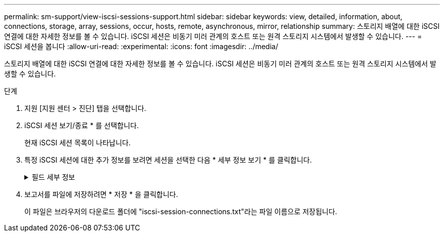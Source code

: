 ---
permalink: sm-support/view-iscsi-sessions-support.html 
sidebar: sidebar 
keywords: view, detailed, information, about, connections, storage, array, sessions, occur, hosts, remote, asynchronous, mirror, relationship 
summary: 스토리지 배열에 대한 iSCSI 연결에 대한 자세한 정보를 볼 수 있습니다. iSCSI 세션은 비동기 미러 관계의 호스트 또는 원격 스토리지 시스템에서 발생할 수 있습니다. 
---
= iSCSI 세션을 봅니다
:allow-uri-read: 
:experimental: 
:icons: font
:imagesdir: ../media/


[role="lead"]
스토리지 배열에 대한 iSCSI 연결에 대한 자세한 정보를 볼 수 있습니다. iSCSI 세션은 비동기 미러 관계의 호스트 또는 원격 스토리지 시스템에서 발생할 수 있습니다.

.단계
. 지원 [지원 센터 > 진단] 탭을 선택합니다.
. iSCSI 세션 보기/종료 * 를 선택합니다.
+
현재 iSCSI 세션 목록이 나타납니다.

. 특정 iSCSI 세션에 대한 추가 정보를 보려면 세션을 선택한 다음 * 세부 정보 보기 * 를 클릭합니다.
+
.필드 세부 정보
[%collapsible]
====
[cols="1a,3a"]
|===
| 항목 | 설명 


 a| 
세션 식별자(SSID)
 a| 
iSCSI 이니시에이터와 iSCSI 타겟 간의 세션을 식별하는 16진수 문자열입니다. SSID는 ISID와 TPGT로 구성됩니다.



 a| 
이니시에이터 세션 ID(ISID)
 a| 
세션 식별자의 이니시에이터 부분입니다. 초기자는 로그인 중에 ISID를 지정합니다.



 a| 
대상 포털 그룹
 a| 
iSCSI 타겟입니다.



 a| 
대상 포털 그룹 태그(TPGT)
 a| 
세션 식별자의 대상 부분. iSCSI 대상 포털 그룹의 16비트 숫자 식별자입니다.



 a| 
이니시에이터 iSCSI 이름입니다
 a| 
이니시에이터의 전 세계에서 고유한 이름입니다.



 a| 
이니시에이터 iSCSI 레이블
 a| 
System Manager에 설정된 사용자 레이블입니다.



 a| 
이니시에이터 iSCSI 별칭입니다
 a| 
iSCSI 노드와 연결할 수도 있는 이름입니다. 별칭을 사용하면 조직에서 사용자에게 친숙한 문자열을 iSCSI 이름과 연결할 수 있습니다. 그러나 별칭은 iSCSI 이름을 대체하는 것이 아닙니다. 이니시에이터 iSCSI 별칭은 호스트에서만 설정할 수 있고 System Manager에서는 설정할 수 없습니다



 a| 
호스트
 a| 
스토리지 배열에 입력 및 출력을 전송하는 서버입니다.



 a| 
연결 ID(CID)
 a| 
이니시에이터와 타겟 간의 세션 내 접속에 대한 고유한 이름입니다. 초기자는 이 ID를 생성하여 로그인 요청 중에 대상에 제공합니다. 연결이 닫히라는 로그아웃 중에도 연결 ID가 표시됩니다.



 a| 
이더넷 포트 식별자입니다
 a| 
연결과 관련된 컨트롤러 포트입니다.



 a| 
이니시에이터 IP 주소입니다
 a| 
이니시에이터의 IP 주소입니다.



 a| 
협상된 로그인 매개 변수
 a| 
iSCSI 세션 로그인 중에 트랜잭션되는 매개 변수입니다.



 a| 
인증 방법
 a| 
iSCSI 네트워크에 액세스할 사용자를 인증하는 기술입니다. 유효한 값은 * CHAP * 및 * 없음 * 입니다.



 a| 
헤더 다이제스트 방법입니다
 a| 
iSCSI 세션에 대해 가능한 헤더 값을 표시하는 기술입니다. HeaderDigest 및 DataDigest는 * None * 또는 * CRC32C * 일 수 있습니다. 두 가지 모두 기본값은 * 없음 * 입니다.



 a| 
데이터 다이제스트 방법입니다
 a| 
iSCSI 세션에 대해 가능한 데이터 값을 표시하는 기술입니다. HeaderDigest 및 DataDigest는 * None * 또는 * CRC32C * 일 수 있습니다. 두 가지 모두 기본값은 * 없음 * 입니다.



 a| 
최대 연결 수
 a| 
iSCSI 세션에 허용되는 최대 연결 수입니다. 최대 연결 수는 1 ~ 4입니다. 기본값은 * 1 * 입니다.



 a| 
대상 별칭
 a| 
대상과 연관된 레이블입니다.



 a| 
이니시에이터 별칭입니다
 a| 
이니시에이터와 연결된 레이블입니다.



 a| 
대상 IP 주소입니다
 a| 
iSCSI 세션의 타겟의 IP 주소입니다. DNS 이름은 지원되지 않습니다.



 a| 
초기 R2T
 a| 
초기 전송 준비 상태입니다. 상태는 * 예 * 또는 * 아니요 * 일 수 있습니다.



 a| 
최대 버스트 길이
 a| 
이 iSCSI 세션의 최대 SCSI 페이로드(바이트) 최대 버스트 길이는 512에서 262,144(256KB)입니다. 기본값은 * 262,144(256KB) * 입니다.



 a| 
첫 번째 버스트 길이
 a| 
이 iSCSI 세션에 대한 요청되지 않은 데이터의 SCSI 페이로드입니다. 첫 번째 버스트 길이는 512에서 131,072(128KB)일 수 있습니다. 기본값은 * 65,536(64KB) * 입니다.



 a| 
기본 대기 시간입니다
 a| 
연결 종료 또는 연결 재설정 후 연결을 시도하기 전에 대기하는 최소 시간(초)입니다. 기본 대기 시간은 0에서 3600 사이입니다. 기본값은 * 2 * 입니다.



 a| 
기본 유지 시간
 a| 
연결 종료 또는 연결 재설정 후에도 연결이 가능한 최대 시간(초)입니다. 기본 유지 시간은 0에서 3600 사이입니다. 기본값은 * 20 * 입니다.



 a| 
최대 미결 R2T
 a| 
이 iSCSI 세션에 대해 최대 "전송 준비 완료" 수입니다. 전송 준비 완료 최대 값은 1에서 16 사이의 값일 수 있습니다. 기본값은 * 1 * 입니다.



 a| 
복구 수준 오류
 a| 
이 iSCSI 세션에 대한 오류 복구 수준입니다. 오류 복구 레벨 값은 항상 * 0 * 으로 설정됩니다.



 a| 
최대 수신 데이터 세그먼트 길이
 a| 
이니시에이터 또는 타겟이 iSCSI PDU(페이로드 데이터 유닛)에서 수신할 수 있는 최대 데이터 양입니다.



 a| 
대상 이름입니다
 a| 
대상의 공식 이름(별칭 아님). 대상 이름(_iqn_format)입니다.



 a| 
이니시에이터 이름입니다
 a| 
이니시에이터의 공식 이름(별칭 아님) _iqn_ 또는 _eui_format을 사용하는 이니시에이터 이름입니다.

|===
====
. 보고서를 파일에 저장하려면 * 저장 * 을 클릭합니다.
+
이 파일은 브라우저의 다운로드 폴더에 "iscsi-session-connections.txt"라는 파일 이름으로 저장됩니다.


